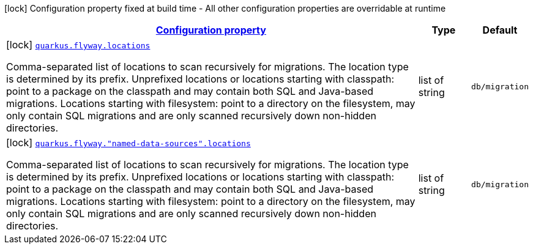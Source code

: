 [.configuration-legend]
icon:lock[title=Fixed at build time] Configuration property fixed at build time - All other configuration properties are overridable at runtime
[.configuration-reference, cols="80,.^10,.^10"]
|===

h|[[quarkus-flyway-config-group-flyway-data-source-build-time-config_configuration]]link:#quarkus-flyway-config-group-flyway-data-source-build-time-config_configuration[Configuration property]

h|Type
h|Default

a|icon:lock[title=Fixed at build time] [[quarkus-flyway-config-group-flyway-data-source-build-time-config_quarkus.flyway.locations]]`link:#quarkus-flyway-config-group-flyway-data-source-build-time-config_quarkus.flyway.locations[quarkus.flyway.locations]`

[.description]
--
Comma-separated list of locations to scan recursively for migrations. The location type is determined by its prefix. 
 Unprefixed locations or locations starting with classpath: point to a package on the classpath and may contain both SQL and Java-based migrations. 
 Locations starting with filesystem: point to a directory on the filesystem, may only contain SQL migrations and are only scanned recursively down non-hidden directories.
--|list of string 
|`db/migration`


a|icon:lock[title=Fixed at build time] [[quarkus-flyway-config-group-flyway-data-source-build-time-config_quarkus.flyway.-named-data-sources-.locations]]`link:#quarkus-flyway-config-group-flyway-data-source-build-time-config_quarkus.flyway.-named-data-sources-.locations[quarkus.flyway."named-data-sources".locations]`

[.description]
--
Comma-separated list of locations to scan recursively for migrations. The location type is determined by its prefix. 
 Unprefixed locations or locations starting with classpath: point to a package on the classpath and may contain both SQL and Java-based migrations. 
 Locations starting with filesystem: point to a directory on the filesystem, may only contain SQL migrations and are only scanned recursively down non-hidden directories.
--|list of string 
|`db/migration`

|===